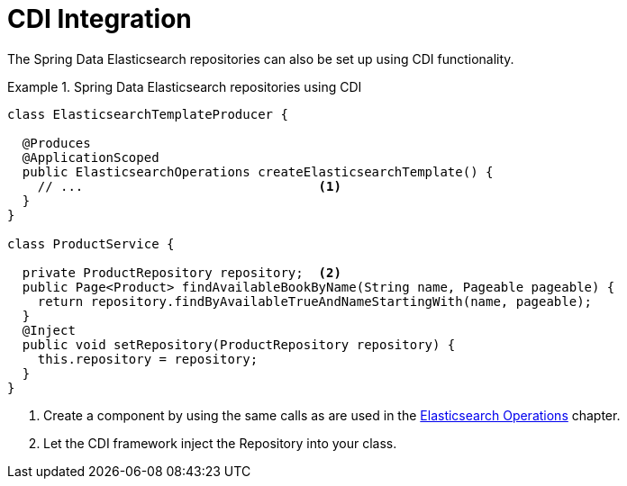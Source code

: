 [[elasticsearch.cdi]]
= CDI Integration

The Spring Data Elasticsearch repositories can also be set up using CDI functionality.

.Spring Data Elasticsearch repositories using CDI
====
[source,java]
----
class ElasticsearchTemplateProducer {

  @Produces
  @ApplicationScoped
  public ElasticsearchOperations createElasticsearchTemplate() {
    // ...                               <1>
  }
}

class ProductService {

  private ProductRepository repository;  <2>
  public Page<Product> findAvailableBookByName(String name, Pageable pageable) {
    return repository.findByAvailableTrueAndNameStartingWith(name, pageable);
  }
  @Inject
  public void setRepository(ProductRepository repository) {
    this.repository = repository;
  }
}
----

<1> Create a component by using the same calls as are used in the xref:elasticsearch/template.adoc[Elasticsearch Operations] chapter.
<2> Let the CDI framework inject the Repository into your class.

====
